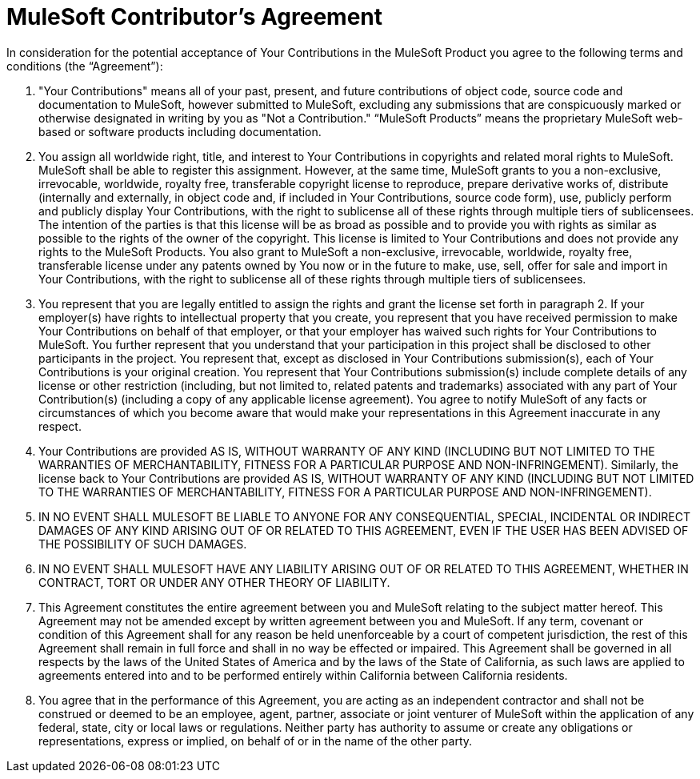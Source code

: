 = MuleSoft Contributor’s Agreement

In consideration for the potential acceptance of Your Contributions in the MuleSoft Product you agree to the following terms and conditions (the “Agreement”):

1. "Your Contributions" means all of your past, present, and future contributions of object code, source code and documentation to MuleSoft, however submitted to MuleSoft, excluding any submissions that are conspicuously marked or otherwise designated in writing by you as "Not a Contribution." “MuleSoft Products” means the proprietary MuleSoft web-based or software products including documentation. 

1. You assign all worldwide right, title, and interest to Your Contributions in copyrights and related moral rights to MuleSoft. MuleSoft shall be able to register this assignment. However, at the same time, MuleSoft grants to you a non-exclusive, irrevocable, worldwide, royalty free, transferable copyright license to reproduce, prepare derivative works of, distribute (internally and externally, in object code and, if included in Your Contributions, source code form), use, publicly perform and publicly display Your Contributions, with the right to sublicense all of these rights through multiple tiers of sublicensees. The intention of the parties is that this license will be as broad as possible and to provide you with rights as similar as possible to the rights of the owner of the copyright. This license is limited to Your Contributions and does not provide any rights to the MuleSoft Products. You also grant to MuleSoft a non-exclusive, irrevocable, worldwide, royalty free, transferable license under any patents owned by You now or in the future to make, use, sell, offer for sale and import in Your Contributions, with the right to sublicense all of these rights through multiple tiers of sublicensees.

1. You represent that you are legally entitled to assign the rights and grant the license set forth in paragraph 2. If your employer(s) have rights to intellectual property that you create, you represent that you have received permission to make Your Contributions on behalf of that employer, or that your employer has waived such rights for Your Contributions to MuleSoft. You further represent that you understand that your participation in this project shall be disclosed to other participants in the project.
You represent that, except as disclosed in Your Contributions submission(s), each of Your Contributions is your original creation. You represent that Your Contributions submission(s) include complete details of any license or other restriction (including, but not limited to, related patents and trademarks) associated with any part of Your Contribution(s) (including a copy of any applicable license agreement). You agree to notify MuleSoft of any facts or circumstances of which you become aware that would make your representations in this Agreement inaccurate in any respect.

1. Your Contributions are provided AS IS, WITHOUT WARRANTY OF ANY KIND (INCLUDING BUT NOT LIMITED TO THE WARRANTIES OF MERCHANTABILITY, FITNESS FOR A PARTICULAR PURPOSE AND NON-INFRINGEMENT). Similarly, the license back to Your Contributions are provided AS IS, WITHOUT WARRANTY OF ANY KIND (INCLUDING BUT NOT LIMITED TO THE WARRANTIES OF MERCHANTABILITY, FITNESS FOR A PARTICULAR PURPOSE AND NON-INFRINGEMENT).

1. IN NO EVENT SHALL MULESOFT BE LIABLE TO ANYONE FOR ANY CONSEQUENTIAL, SPECIAL, INCIDENTAL OR INDIRECT DAMAGES OF ANY KIND ARISING OUT OF OR RELATED TO THIS AGREEMENT, EVEN IF THE USER HAS BEEN ADVISED OF THE POSSIBILITY OF SUCH DAMAGES.

1. IN NO EVENT SHALL MULESOFT HAVE ANY LIABILITY ARISING OUT OF OR RELATED TO THIS AGREEMENT, WHETHER IN CONTRACT, TORT OR UNDER ANY OTHER THEORY OF LIABILITY. 

1. This Agreement constitutes the entire agreement between you and MuleSoft relating to the subject matter hereof.  This Agreement may not be amended except by written agreement between you and MuleSoft.  If any term, covenant or condition of this Agreement shall for any reason be held unenforceable by a court of competent jurisdiction, the rest of this Agreement shall remain in full force and shall in no way be effected or impaired.  This Agreement shall be governed in all respects by the laws of the United States of America and by the laws of the State of California, as such laws are applied to agreements entered into and to be performed entirely within California between California residents. 

1. You agree that in the performance of this Agreement, you are acting as an independent contractor and shall not be construed or deemed to be an employee, agent, partner, associate or joint venturer of MuleSoft within the application of any federal, state, city or local laws or regulations.  Neither party has authority to assume or create any obligations or representations, express or implied, on behalf of or in the name of the other party.

